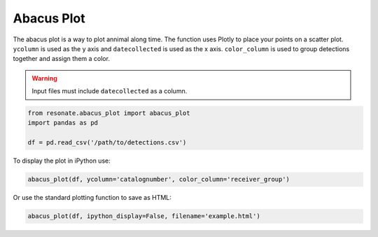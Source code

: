 Abacus Plot
===========

The abacus plot is a way to plot annimal along time. The function uses
Plotly to place your points on a scatter plot. ``ycolumn`` is used as
the y axis and ``datecollected`` is used as the x axis. ``color_column``
is used to group detections together and assign them a color.

.. warning:: 

   Input files must include ``datecollected`` as a column.

.. code:: python

    from resonate.abacus_plot import abacus_plot
    import pandas as pd
    
    df = pd.read_csv('/path/to/detections.csv')

To display the plot in iPython use:

.. code:: python

    abacus_plot(df, ycolumn='catalognumber', color_column='receiver_group')

Or use the standard plotting function to save as HTML:

.. code:: python

    abacus_plot(df, ipython_display=False, filename='example.html')

